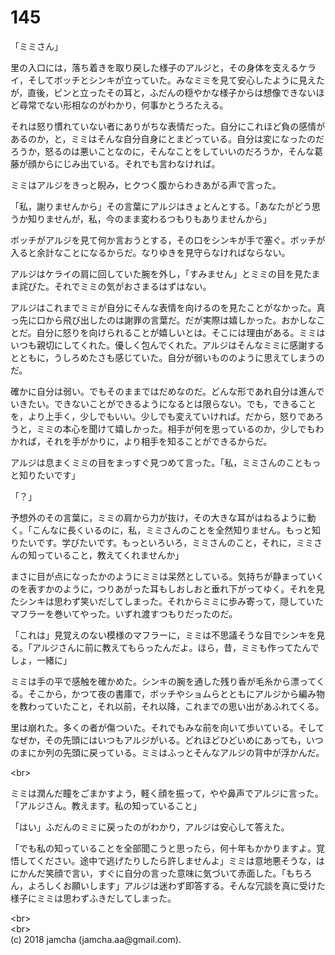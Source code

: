#+OPTIONS: toc:nil
#+OPTIONS: \n:t

* 145

  「ミミさん」

  里の入口には，落ち着きを取り戻した様子のアルジと，その身体を支えるケライ，そしてボッチとシンキが立っていた。みなミミを見て安心したように見えたが，直後，ピンと立ったその耳と，ふだんの穏やかな様子からは想像できないほど尋常でない形相なのがわかり，何事かとうろたえる。

  それは怒り慣れていない者にありがちな表情だった。自分にこれほど負の感情があるのか，と，ミミはそんな自分自身にとまどっている。自分は変になったのだろうか，怒るのは悪いことなのに，そんなことをしていいのだろうか，そんな葛藤が顔からにじみ出ている。それでも言わなければ。

  ミミはアルジをきっと睨み，ヒクつく腹からわきあがる声で言った。

  「私，謝りませんから」その言葉にアルジはきょとんとする。「あなたがどう思うか知りませんが，私，今のまま変わるつもりもありませんから」

  ボッチがアルジを見て何か言おうとする，その口をシンキが手で塞ぐ。ボッチが入ると余計なことになるからだ。なりゆきを見守らなければならない。

  アルジはケライの肩に回していた腕を外し，「すみません」とミミの目を見たまま詫びた。それでミミの気がおさまるはずはない。

  アルジはこれまでミミが自分にそんな表情を向けるのを見たことがなかった。真っ先に口から飛び出したのは謝罪の言葉だ。だが実際は嬉しかった。おかしなことだ。自分に怒りを向けられることが嬉しいとは。そこには理由がある。ミミはいつも親切にしてくれた。優しく包んでくれた。アルジはそんなミミに感謝するとともに，うしろめたさも感じていた。自分が弱いもののように思えてしまうのだ。

  確かに自分は弱い。でもそのままではだめなのだ。どんな形であれ自分は進んでいきたい。できないことができるようになるとは限らない。でも，できることを，より上手く，少しでもいい。少しでも変えていければ。だから，怒りであろうと，ミミの本心を聞けて嬉しかった。相手が何を思っているのか，少しでもわかれば，それを手がかりに，より相手を知ることができるからだ。

  アルジは息まくミミの目をまっすぐ見つめて言った。「私，ミミさんのこともっと知りたいです」

  「？」

  予想外のその言葉に，ミミの肩から力が抜け，その大きな耳がはねるように動く。「こんなに長くいるのに，私，ミミさんのことを全然知りません。もっと知りたいです。学びたいです。もっといろいろ，ミミさんのこと，それに，ミミさんの知っていること，教えてくれませんか」

  まさに目が点になったかのようにミミは呆然としている。気持ちが静まっていくのを表すかのように，つりあがった耳もしおしおと垂れ下がってゆく。それを見たシンキは思わず笑いだしてしまった。それからミミに歩み寄って，隠していたマフラーを巻いてやった。いずれ渡すつもりだったのだ。

  「これは」見覚えのない模様のマフラーに，ミミは不思議そうな目でシンキを見る。「アルジさんに前に教えてもらったんだよ。ほら，昔，ミミも作ってたんでしょ，一緒に」

  ミミは手の平で感触を確かめた。シンキの腕を通した残り香が毛糸から漂ってくる。そこから，かつて夜の書庫で，ボッチやショムらとともにアルジから編み物を教わっていたこと，それ以前，それ以降，これまでの思い出があふれてくる。

  里は崩れた。多くの者が傷ついた。それでもみな前を向いて歩いている。そしてなぜか，その先頭にはいつもアルジがいる。どれほどひどいめにあっても，いつのまにか列の先頭に戻っている。ミミはふっとそんなアルジの背中が浮かんだ。

  <br>

  ミミは潤んだ瞳をごまかすよう，軽く顔を振って，やや鼻声でアルジに言った。「アルジさん。教えます。私の知っていること」

  「はい」ふだんのミミに戻ったのがわかり，アルジは安心して答えた。

  「でも私の知っていることを全部聞こうと思ったら，何十年もかかりますよ。覚悟してください。途中で逃げたりしたら許しませんよ」ミミは意地悪そうな，はにかんだ笑顔で言い，すぐに自分の言った意味に気づいて赤面した。「もちろん，よろしくお願いします」アルジは迷わず即答する。そんな冗談を真に受けた様子にミミは思わずふきだしてしまった。

  <br>
  <br>
  (c) 2018 jamcha (jamcha.aa@gmail.com).

  [[http://creativecommons.org/licenses/by-nc-sa/4.0/deed][file:http://i.creativecommons.org/l/by-nc-sa/4.0/88x31.png]]
